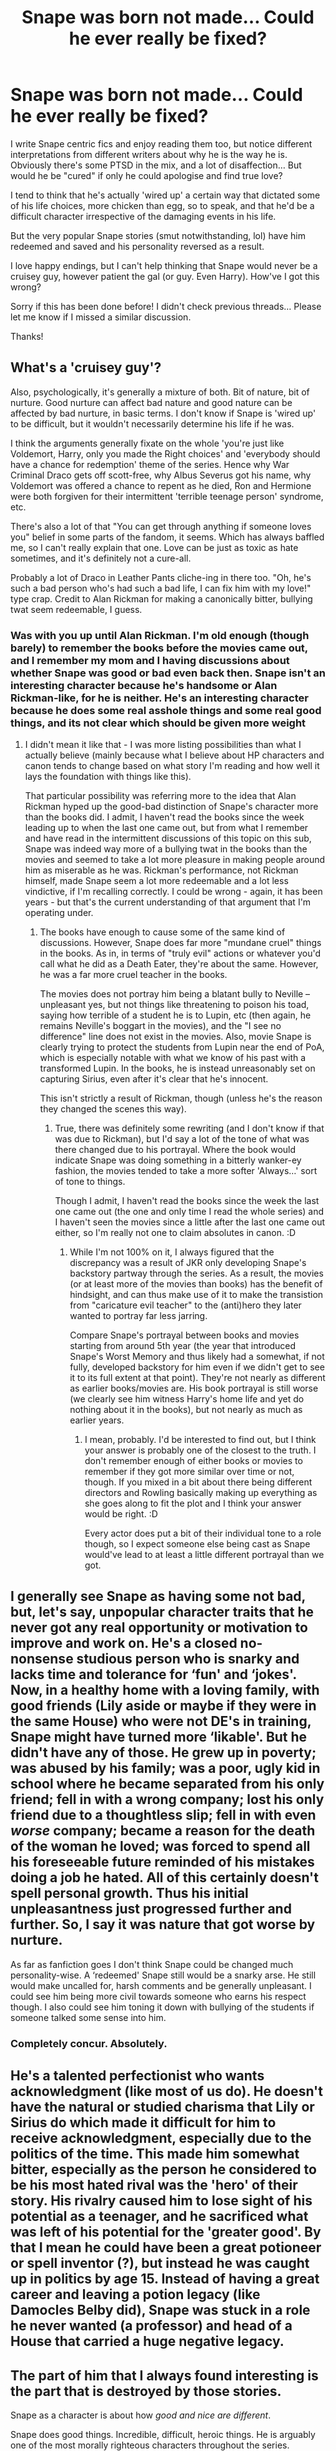 #+TITLE: Snape was born not made... Could he ever really be fixed?

* Snape was born not made... Could he ever really be fixed?
:PROPERTIES:
:Author: LadyofToward
:Score: 9
:DateUnix: 1587111243.0
:DateShort: 2020-Apr-17
:FlairText: Discussion
:END:
I write Snape centric fics and enjoy reading them too, but notice different interpretations from different writers about why he is the way he is. Obviously there's some PTSD in the mix, and a lot of disaffection... But would he be "cured" if only he could apologise and find true love?

I tend to think that he's actually 'wired up' a certain way that dictated some of his life choices, more chicken than egg, so to speak, and that he'd be a difficult character irrespective of the damaging events in his life.

But the very popular Snape stories (smut notwithstanding, lol) have him redeemed and saved and his personality reversed as a result.

I love happy endings, but I can't help thinking that Snape would never be a cruisey guy, however patient the gal (or guy. Even Harry). How've I got this wrong?

Sorry if this has been done before! I didn't check previous threads... Please let me know if I missed a similar discussion.

Thanks!


** What's a 'cruisey guy'?

Also, psychologically, it's generally a mixture of both. Bit of nature, bit of nurture. Good nurture can affect bad nature and good nature can be affected by bad nurture, in basic terms. I don't know if Snape is 'wired up' to be difficult, but it wouldn't necessarily determine his life if he was.

I think the arguments generally fixate on the whole 'you're just like Voldemort, Harry, only you made the Right choices' and 'everybody should have a chance for redemption' theme of the series. Hence why War Criminal Draco gets off scott-free, why Albus Severus got his name, why Voldemort was offered a chance to repent as he died, Ron and Hermione were both forgiven for their intermittent 'terrible teenage person' syndrome, etc.

There's also a lot of that "You can get through anything if someone loves you" belief in some parts of the fandom, it seems. Which has always baffled me, so I can't really explain that one. Love can be just as toxic as hate sometimes, and it's definitely not a cure-all.

Probably a lot of Draco in Leather Pants cliche-ing in there too. "Oh, he's such a bad person who's had such a bad life, I can fix him with my love!" type crap. Credit to Alan Rickman for making a canonically bitter, bullying twat seem redeemable, I guess.
:PROPERTIES:
:Author: Avalon1632
:Score: 16
:DateUnix: 1587113148.0
:DateShort: 2020-Apr-17
:END:

*** Was with you up until Alan Rickman. I'm old enough (though barely) to remember the books before the movies came out, and I remember my mom and I having discussions about whether Snape was good or bad even back then. Snape isn't an interesting character because he's handsome or Alan Rickman-like, for he is neither. He's an interesting character because he does some real asshole things and some real good things, and its not clear which should be given more weight
:PROPERTIES:
:Author: TychoTyrannosaurus
:Score: 8
:DateUnix: 1587124759.0
:DateShort: 2020-Apr-17
:END:

**** I didn't mean it like that - I was more listing possibilities than what I actually believe (mainly because what I believe about HP characters and canon tends to change based on what story I'm reading and how well it lays the foundation with things like this).

That particular possibility was referring more to the idea that Alan Rickman hyped up the good-bad distinction of Snape's character more than the books did. I admit, I haven't read the books since the week leading up to when the last one came out, but from what I remember and have read in the intermittent discussions of this topic on this sub, Snape was indeed way more of a bullying twat in the books than the movies and seemed to take a lot more pleasure in making people around him as miserable as he was. Rickman's performance, not Rickman himself, made Snape seem a lot more redeemable and a lot less vindictive, if I'm recalling correctly. I could be wrong - again, it has been years - but that's the current understanding of that argument that I'm operating under.
:PROPERTIES:
:Author: Avalon1632
:Score: 4
:DateUnix: 1587125177.0
:DateShort: 2020-Apr-17
:END:

***** The books have enough to cause some of the same kind of discussions. However, Snape does far more "mundane cruel" things in the books. As in, in terms of "truly evil" actions or whatever you'd call what he did as a Death Eater, they're about the same. However, he was a far more cruel teacher in the books.

The movies does not portray him being a blatant bully to Neville -- unpleasant yes, but not things like threatening to poison his toad, saying how terrible of a student he is to Lupin, etc (then again, he remains Neville's boggart in the movies), and the "I see no difference" line does not exist in the movies. Also, movie Snape is clearly trying to protect the students from Lupin near the end of PoA, which is especially notable with what we know of his past with a transformed Lupin. In the books, he is instead unreasonably set on capturing Sirius, even after it's clear that he's innocent.

This isn't strictly a result of Rickman, though (unless he's the reason they changed the scenes this way).
:PROPERTIES:
:Author: Fredrik1994
:Score: 2
:DateUnix: 1587221972.0
:DateShort: 2020-Apr-18
:END:

****** True, there was definitely some rewriting (and I don't know if that was due to Rickman), but I'd say a lot of the tone of what was there changed due to his portrayal. Where the book would indicate Snape was doing something in a bitterly wanker-ey fashion, the movies tended to take a more softer 'Always...' sort of tone to things.

Though I admit, I haven't read the books since the week the last one came out (the one and only time I read the whole series) and I haven't seen the movies since a little after the last one came out either, so I'm really not one to claim absolutes in canon. :D
:PROPERTIES:
:Author: Avalon1632
:Score: 1
:DateUnix: 1587386128.0
:DateShort: 2020-Apr-20
:END:

******* While I'm not 100% on it, I always figured that the discrepancy was a result of JKR only developing Snape's backstory partway through the series. As a result, the movies (or at least more of the movies than books) has the benefit of hindsight, and can thus make use of it to make the transistion from "caricature evil teacher" to the (anti)hero they later wanted to portray far less jarring.

Compare Snape's portrayal between books and movies starting from around 5th year (the year that introduced Snape's Worst Memory and thus likely had a somewhat, if not fully, developed backstory for him even if we didn't get to see it to its full extent at that point). They're not nearly as different as earlier books/movies are. His book portrayal is still worse (we clearly see him witness Harry's home life and yet do nothing about it in the books), but not nearly as much as earlier years.
:PROPERTIES:
:Author: Fredrik1994
:Score: 2
:DateUnix: 1587391472.0
:DateShort: 2020-Apr-20
:END:

******** I mean, probably. I'd be interested to find out, but I think your answer is probably one of the closest to the truth. I don't remember enough of either books or movies to remember if they got more similar over time or not, though. If you mixed in a bit about there being different directors and Rowling basically making up everything as she goes along to fit the plot and I think your answer would be right. :D

Every actor does put a bit of their individual tone to a role though, so I expect someone else being cast as Snape would've lead to at least a little different portrayal than we got.
:PROPERTIES:
:Author: Avalon1632
:Score: 1
:DateUnix: 1587392630.0
:DateShort: 2020-Apr-20
:END:


** I generally see Snape as having some not bad, but, let's say, unpopular character traits that he never got any real opportunity or motivation to improve and work on. He's a closed no-nonsense studious person who is snarky and lacks time and tolerance for ‘fun' and ‘jokes'. Now, in a healthy home with a loving family, with good friends (Lily aside or maybe if they were in the same House) who were not DE's in training, Snape might have turned more ‘likable'. But he didn't have any of those. He grew up in poverty; was abused by his family; was a poor, ugly kid in school where he became separated from his only friend; fell in with a wrong company; lost his only friend due to a thoughtless slip; fell in with even /worse/ company; became a reason for the death of the woman he loved; was forced to spend all his foreseeable future reminded of his mistakes doing a job he hated. All of this certainly doesn't spell personal growth. Thus his initial unpleasantness just progressed further and further. So, I say it was nature that got worse by nurture.

As far as fanfiction goes I don't think Snape could be changed much personality-wise. A ‘redeemed' Snape still would be a snarky arse. He still would make uncalled for, harsh comments and be generally unpleasant. I could see him being more civil towards someone who earns his respect though. I also could see him toning it down with bullying of the students if someone talked some sense into him.
:PROPERTIES:
:Author: EusebiaRei
:Score: 5
:DateUnix: 1587143041.0
:DateShort: 2020-Apr-17
:END:

*** Completely concur. Absolutely.
:PROPERTIES:
:Author: LadyofToward
:Score: 1
:DateUnix: 1587157081.0
:DateShort: 2020-Apr-18
:END:


** He's a talented perfectionist who wants acknowledgment (like most of us do). He doesn't have the natural or studied charisma that Lily or Sirius do which made it difficult for him to receive acknowledgment, especially due to the politics of the time. This made him somewhat bitter, especially as the person he considered to be his most hated rival was the 'hero' of their story. His rivalry caused him to lose sight of his potential as a teenager, and he sacrificed what was left of his potential for the 'greater good'. By that I mean he could have been a great potioneer or spell inventor (?), but instead he was caught up in politics by age 15. Instead of having a great career and leaving a potion legacy (like Damocles Belby did), Snape was stuck in a role he never wanted (a professor) and head of a House that carried a huge negative legacy.
:PROPERTIES:
:Author: 4wallsandawindow
:Score: 5
:DateUnix: 1587148855.0
:DateShort: 2020-Apr-17
:END:


** The part of him that I always found interesting is the part that is destroyed by those stories.

Snape as a character is about how /good and nice are different/.

Snape does good things. Incredible, difficult, heroic things. He is arguably one of the most morally righteous characters throughout the series.

He is also a deeply unpleasant human being.

That is why he is compelling. "Jerk with a heart of gold" stories usually suck, (unless they're more snarky than actually an unpleasant person) because the heart of gold always feels tacked on. Nothing about giving money to orphanages is related to you yelling at your secretary.

With Snape, the reason he's unpleasant are the same as his reasons for being heroic. The heroism is inseperable from the unpleasantness.

It's why he's polarizing, it's why he's memorable and why he's dynamic in a way that Dumbledore or Sirius aren't. He's a contrast that refuses to resolve neatly.
:PROPERTIES:
:Author: Slachronald
:Score: 14
:DateUnix: 1587115200.0
:DateShort: 2020-Apr-17
:END:

*** Great reply, I agree
:PROPERTIES:
:Author: LadyofToward
:Score: 2
:DateUnix: 1587156214.0
:DateShort: 2020-Apr-18
:END:


** I think it's pretty obvious that his upbringing had a heavy impact on Snape - his childhood was not a happy one, outside of the presence of Lily. That would definitely have a major impact.

His personality is stand-offish, it's rude, it's often mean - but at the same time, the extreme to which it's taken in his actions reads as, to me, a function of his own self-blame. A way to cope with the mistakes of the past.

It's not entirely that, of course. But the way that his actions seem to come straight out of that troubled childhood situation, and to me that indicates that it's 100% made.

As for starting closer to the start of the series, my feeling is that a redeemed Snape would still be a sarcastic asshole - it's not going to flip overnight. But at the same time, he'd 100% be 'curable'. Not through true love, but by dealing with the root of his own issues - still being fixated on Lily, blaming himself, etc. Whatever happens to jolt him out of it, it needs to do that.

Since it is the Harry Potter series, Harry's presence could make for such a changing point - for instance, Snape being sent to the Dursleys to check up on Harry prior to 2nd year, or to give him his letter, seems like it would definitely refocus the man - and give him a different view of how Harry grew up. I could see his guilt over Lily becoming less powerful if he, say, continually saved her son even more than in canon, and not just for the sake of being /her/ child.

So - perfect, no. "Fixed" - yes. 'Wired up' one singular way - NO.
:PROPERTIES:
:Author: matgopack
:Score: 7
:DateUnix: 1587127011.0
:DateShort: 2020-Apr-17
:END:


** I think I agree. What canon Snape wants above all else is power and recognition and that's mostly independent of Lily, the Marauders, and Slytherin house, and Voldemort. And I think his personality in combination with his wants, regardless of the circumstances, lend themselves more to tragedy than redemption.

So, yeah, I agree.
:PROPERTIES:
:Author: Ash_Lestrange
:Score: 3
:DateUnix: 1587114355.0
:DateShort: 2020-Apr-17
:END:


** Redemption and change are possible, but shouldn't mean a personality transplant. He's not going to be a fluffy bunny ever. And "nice" does not equal "good" - doing good things can mean people still get hurt . perhaps even unintentionally.

Also, IMO Snape in canon is mostly nurture/consequences of his actions and choices.
:PROPERTIES:
:Author: raveninthewind84
:Score: 2
:DateUnix: 1587196929.0
:DateShort: 2020-Apr-18
:END:


** (Long ramble) So before I start can i just say Alan Rickman played Snape far better than he was written. Well i said it whether there was permission or not because If there's one thing to say that's it base your interpretation of snape off him imo

So Snape though imo written pretty badly( and no that doesn't mean i don't love the Harry potter series just that i see bad writing), is a very complex character. A brief break down of

○Halfblood. With an abusive muggle father

○Had cruel tendencies because of that

○Loved Lilly

○Hated james, sirius, remus,peter

○The Death eaters in training took him in despite him being half blood

○Ruined his relationship with lily his one anchor in the "light" side

○Became a death eater

○Did some very bad things

○Told lv the prophecy not knowing it affected lilly

○Felt remorse over the one person he realized he cared for

○Realized the death eaters, lv didn't care about him just what he could do

○Became a spy

○Years passed harry comes to school

○Couldn't get passed how much harry on the outside looked and acted like James

○Got his rage on against harry all school years

○Year 1 Helped stop quirrelmort multiple times

○Year 2 wasn't really a character besides wanting to show harry up

○Year 3 couldn't get past his childhood hatred to listen

○Year 4 at the end became a spy again

○Year 5-7 Continued being a spy and helping the order and harry out while being his old rude self

It's a lot to take in when you think about it all what we got from J.K was Snape was an asshole for 99% of the series minus 2 scenes where he wasn't.

But when you really think about Snape he was a very conflicted person that had his demons, could hold a grudge, was an asshole at times but ultimately helped the good side because he realized Lilly was the only person in his life that really ever cared about him and he could never get her back but he could fight for her memory

It's very hard for us as people to understand people can be flawed we tend to view people as either good or bad and it's very hard not to write a character like that.

people like changing Snape to be all happy go lucky and is nice to harry because that's the way they process people. they can't see or can't see how to write a deeply flawed character. and instead make Snape the mini Dumbledore or they go the opposite way and make him completely evil ..... it's not just snape it's every character just about That's the easiest way to write people, it's why there's so many harry does absolutely nothing wrong stories out there.

So to your question i don't think Snape needs to be "fixed" he was who he was. Wrote badly by j.k. but still a deep character.

#+begin_example
                                                                            ,Always
#+end_example
:PROPERTIES:
:Author: NateGuin
:Score: 3
:DateUnix: 1587125140.0
:DateShort: 2020-Apr-17
:END:

*** Very true, and even though JK claimed him as her most complex character, it really took Rickman's skill to bring that out. I find Snape's character in the books, particularly the early ones, quite caricaturish, which is appropriate for littler kids and we all know that was intentional, but it makes the transition to his later version a little harder to justify, which morphs into a slightly Byronic, almost romantic version of him. So I 100% agree - when I write his character I imagine Rickman, usually POA.
:PROPERTIES:
:Author: LadyofToward
:Score: 2
:DateUnix: 1587156971.0
:DateShort: 2020-Apr-18
:END:


** Go back to Snape's childhood, you could easily redeem him. Sort him and Lily both into Ravenclaw - he'd have Lily's constant support all day, his rivalries with the Mauraders wouldn't have that Gryffindor/Slytherin animosity, plus teachers are more likely to interfere when it's a Ravenclaw being bullied (four against one, and Lupin a prefect?). Let's be honest, if a Slytherin sent a Gryffindor into a werewolf's den, we'd view that like Malfoy cursing Katie Bell or poisoning Ron, not like a prank gone wrong.

You could even redeem him at that infamous "mudblood" scene - have him realize the true horror of his actions and try to become a better person, instead of wallowing in despair and joining the Death Eaters.

Once Harry gets to Hogwarts, though, even the kindest interpretation has Snape as a person who thinks "staying undercover as a Death Eater spy" and "traumatizing children so badly you literally become their boggart" is the same thing. At that point he's committing more sins (ethical, not religious) he needs to atone for, and steadily growing more irredeemable. If his abrasive persona really was essential, Dumbledore should have given him another job without regular contact with children. Brewing potions for Pomphrey, secretary at the Chief Warlock's office, heck, make Deputy Headmaster a job independent of teaching and let Minerva have more time for her students.

I'm a sucker for a well done Snape redemption story and I'm simultaneously a sucker for a well done revenge on Snape story, because there's material in canon to support both and material in canon to deny both.
:PROPERTIES:
:Author: RookRider
:Score: 2
:DateUnix: 1587144730.0
:DateShort: 2020-Apr-17
:END:

*** Great points!
:PROPERTIES:
:Author: LadyofToward
:Score: 1
:DateUnix: 1587157211.0
:DateShort: 2020-Apr-18
:END:


** I like reading Snape-centric fics because I always liked the idea of a person with a thoroughly shitty life in terms of basically everything, somehow manages to turn things around and find happiness in the end -- whether it be with a love interest (my favorite of the kind being LESS), or a fulfilling life in general, work and all. I fully realize that (at least after his schooling), such a scenario is very unlikely.
:PROPERTIES:
:Author: Fredrik1994
:Score: 1
:DateUnix: 1587222462.0
:DateShort: 2020-Apr-18
:END:


** I think Snape the Death Eater was made and maybe also his general attitude, but to me one of the defining features of Snape is "always" and I think that was born. This is why I think it's a bit weird where Snape dates, sleeps with or even romances other character/s.

I have an idea for a fic which might... were it ever written... see Snape not be defined by "always", but it involves muggle therapy (Q: why muggle? A: Dumbledore).

I don't think there's too much you can do to stop a rude 30 something from becoming a rude 40 something. Maybe you can make him less cruel but I think most of it's ingrained by the time Harry's 11.

The other option is just to embrace Harry's motive driven (but simplistic) morality in which case Snape is completely redeemed in canon (hence, Albus Severus). Basically, if the motive is nominally good (e.g. love), the character is good whatever they've done (even if most readers will rightly think Snape's love is more an obsession and is very unhealthy). I guess it's possible Harry feels more indebted, but I think this quite radical moral positioning makes more sense with old Expelliarmus Potter.
:PROPERTIES:
:Author: FrameworkisDigimon
:Score: 1
:DateUnix: 1587132996.0
:DateShort: 2020-Apr-17
:END:

*** Good points. I think it would have to take a very ingrained personality disorder at 40-something to remain celibate over an unrequited teenage love and harbour deep resentments over the son of a (perceived) bully. I prefer to think, given his implied intelligence and ability to recognise/own his mistakes, he could overcome some of that historical damage. But I don't think he'd ever be an easy-going, lovable type. There'd be scars.
:PROPERTIES:
:Author: LadyofToward
:Score: 1
:DateUnix: 1587157663.0
:DateShort: 2020-Apr-18
:END:


** I personally feel that while a person may be born with a " base of a personality" most of who they are is made, not born. We are products of our environments and lessons we begin learning even before we can talk. Snape may have always leaned towards rude and cutting, but I will never say that a person is born an asshole.

Snape was born to a witch that abandoned the magical world for an abusive man that didn't even love her for it. Her magical family and therefore Severuses disowned them for it. His father was abusive, his mother never did anything to stop it despite having the power and ability to make things better if she ever wished. He grew up in the poor side of a poor mill town. He only had one true friend and was separated from her almost immediately once they got to Hogwarts and then surrounded by people that encouraged his hate for his father and people like him. He was passed over for more attractive and popular people by authority figures and only really found the recognition and approval he sought in the things he was good at, dark magic and potions. Even then the approval came from those same people pulling him away from his best friends.

Even before his worst memory the environment that Snape lived in conspired to help turn him into what he was. Getting over Lily and finding someone to love wouldn't change all of that. It wouldn't change who he had become. But of he dealt with those issues, if he had a reason to force himself to deal with those issues. He could change. Snape wasn't born like he was in the books, he is not fated to be an uncompromising jerk.
:PROPERTIES:
:Author: Kingsonne
:Score: 1
:DateUnix: 1587139283.0
:DateShort: 2020-Apr-17
:END:
